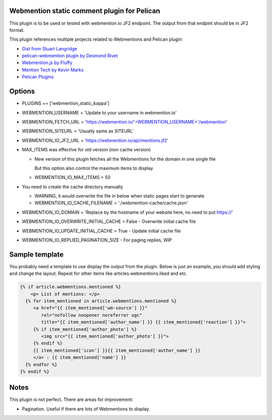 Webmention static comment plugin for Pelican
--------------------------------------------

This plugin is to be used or tested with webmention.io JF2 endpoint.
The output from that endpint should be in JF2 format.

This plugin references multiple projects related to Webmentions and Pelican plugin:

- `Gist from Stuart Langridge <https://gist.github.com/stuartlangridge/ef08d5e1737181e2bee7>`__
- `pelican-webmention plugin by Desmond Rivet <https://github.com/drivet/pelican-webmentio>`__
- `Webmention.js by Fluffy <https://github.com/PlaidWeb/webmention.js/blob/master/static/webmention.js>`__
- `Mention Tech by Kevin Marks <https://github.com/kevinmarks/mentiontech>`__
- `Pelican Plugins <https://github.com/getpelican/pelican-plugins/>`__

Options
-------

- PLUGINS += ['webmention_static_kappa']
- WEBMENTION_USERNAME = 'Update to your username in webmention.io'
- WEBMENTION_FETCH_URL = 'https://webmention.io/'+WEBMENTION_USERNAME+'/webmention'
- WEBMENTION_SITEURL = 'Usually same as SITEURL'
- WEBMENTION_IO_JF2_URL = 'https://webmention.io/api/mentions.jf2'
- MAX_ITEMS was effective for old version (non cache version)

  - New version of this plugin fetches all the Webmentions for the domain in one single file

    But this option also control the maximum items to display
  - WEBMENTION_IO_MAX_ITEMS = 50

- You need to create the cache directory manually

  - WARNING, it would overwrite the file in below when static pages start to generate
  - WEBMENTION_IO_CACHE_FILENAME = './webmention-cache/cache.json'

- WEBMENTION_IO_DOMAIN = 'Replace by the hostname of your website here, no need to put https://'
- WEBMENTION_IO_OVERWRITE_INITIAL_CACHE = False - Overwrite initial cache file
- WEBMENTION_IO_UPDATE_INITIAL_CACHE = True - Update initial cache file
- WEBMENTION_IO_REPLIED_PAGINATION_SIZE - For paging replies, WIP

Sample template
---------------

You probably need a template to use display the output from the plugin.
Below is just an example, you should add styling and change the layout.
Repeat for other items like articles.webmentions.liked and etc.

.. code-block:: html+jinja

   {% if article.webmentions.mentioned %}
       <p> List of mentions: </p>
     {% for item_mentioned in article.webmentions.mentioned %}
        <a href="{{ item_mentioned['wm-source'] }}"
           rel="nofollow noopener noreferrer ugc"
           title="{{ item_mentioned['author_name'] }} {{ item_mentioned['reaction'] }}">
        {% if item_mentioned['author_photo'] %}
           <img src="{{ item_mentioned['author_photo'] }}">
        {% endif %}
        {{ item_mentioned['icon'] }}{{ item_mentioned['author_name'] }}
        </a> : {{ item_mentioned['name'] }}
     {% endfor %}
   {% endif %}

Notes
-----

This plugin is not perfect. There are areas for improvement:

- Pagination. Useful if there are lots of Webmentions to display.
